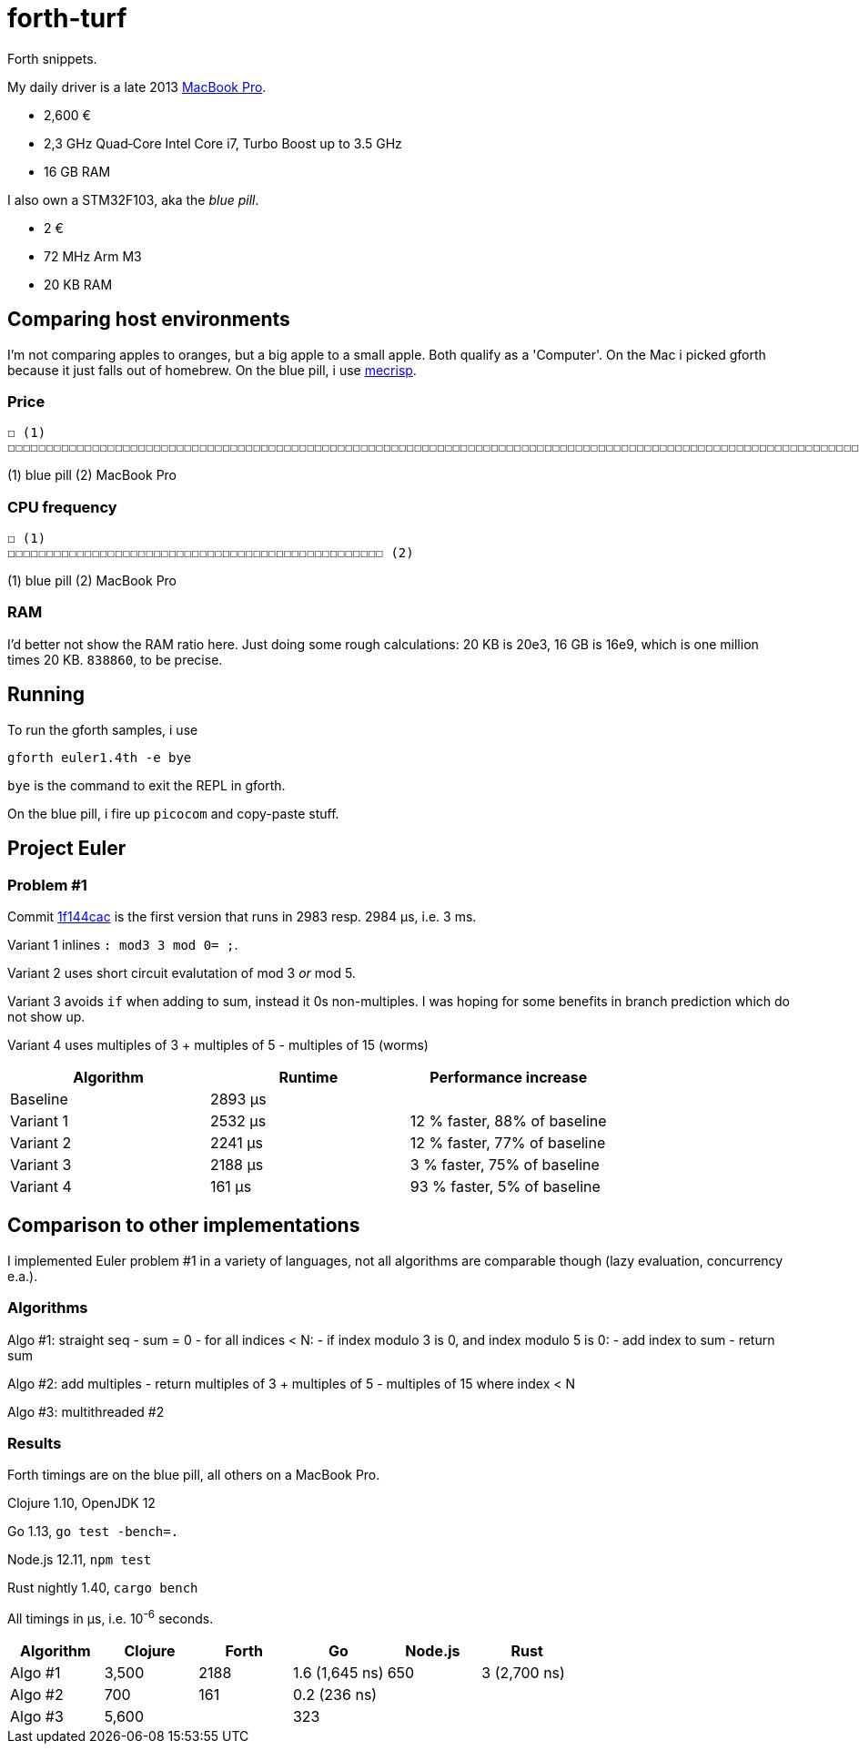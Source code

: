 = forth-turf
Forth snippets.

My daily driver is a late 2013
https://support.apple.com/kb/SP690?locale=en_US&viewlocale=de_DE[MacBook Pro].

- 2,600 €
- 2,3 GHz Quad‑Core Intel Core i7, Turbo Boost up to 3.5 GHz
- 16 GB RAM

I also own a STM32F103, aka the _blue pill_.

- 2 €
- 72 MHz Arm M3
- 20 KB RAM

== Comparing host environments

I'm not comparing apples to oranges, but a big apple to a small apple. 
Both qualify as a 'Computer'.
On the Mac i picked gforth because it just falls out of homebrew.
On the blue pill, i use http://mecrisp.sourceforge.net[mecrisp].

=== Price

----
☐ (1)
☐☐☐☐☐☐☐☐☐☐☐☐☐☐☐☐☐☐☐☐☐☐☐☐☐☐☐☐☐☐☐☐☐☐☐☐☐☐☐☐☐☐☐☐☐☐☐☐☐☐☐☐☐☐☐☐☐☐☐☐☐☐☐☐☐☐☐☐☐☐☐☐☐☐☐☐☐☐☐☐☐☐☐☐☐☐☐☐☐☐☐☐☐☐☐☐☐☐☐☐☐☐☐☐☐☐☐☐☐☐☐☐☐☐☐☐☐☐☐☐☐☐☐☐☐☐☐☐☐☐☐☐☐☐☐☐☐☐☐☐☐☐☐☐☐☐☐☐☐☐☐☐☐☐☐☐☐☐☐☐☐☐☐☐☐☐☐☐☐☐☐☐☐☐☐☐☐☐☐☐☐☐☐☐☐☐☐☐☐☐☐☐☐☐☐☐☐☐☐☐☐☐☐☐☐☐☐☐☐☐☐☐☐☐☐☐☐☐☐☐☐☐☐☐☐☐☐☐☐☐☐☐☐☐☐☐☐☐☐☐☐☐☐☐☐☐☐☐☐☐☐☐☐☐☐☐☐☐☐☐☐☐☐☐☐☐☐☐☐☐☐☐☐☐☐☐☐☐☐☐☐☐☐☐☐☐☐☐☐☐☐☐☐☐☐☐☐☐☐☐☐☐☐☐☐☐☐☐☐☐☐☐☐☐☐☐☐☐☐☐☐☐☐☐☐☐☐☐☐☐☐☐☐☐☐☐☐☐☐☐☐☐☐☐☐☐☐☐☐☐☐☐☐☐☐☐☐☐☐☐☐☐☐☐☐☐☐☐☐☐☐☐☐☐☐☐☐☐☐☐☐☐☐☐☐☐☐☐☐☐☐☐☐☐☐☐☐☐☐☐☐☐☐☐☐☐☐☐☐☐☐☐☐☐☐☐☐☐☐☐☐☐☐☐☐☐☐☐☐☐☐☐☐☐☐☐☐☐☐☐☐☐☐☐☐☐☐☐☐☐☐☐☐☐☐☐☐☐☐☐☐☐☐☐☐☐☐☐☐☐☐☐☐☐☐☐☐☐☐☐☐☐☐☐☐☐☐☐☐☐☐☐☐☐☐☐☐☐☐☐☐☐☐☐☐☐☐☐☐☐☐☐☐☐☐☐☐☐☐☐☐☐☐☐☐☐☐☐☐☐☐☐☐☐☐☐☐☐☐☐☐☐☐☐☐☐☐☐☐☐☐☐☐☐☐☐☐☐☐☐☐☐☐☐☐☐☐☐☐☐☐☐☐☐☐☐☐☐☐☐☐☐☐☐☐☐☐☐☐☐☐☐☐☐☐☐☐☐☐☐☐☐☐☐☐☐☐☐☐☐☐☐☐☐☐☐☐☐☐☐☐☐☐☐☐☐☐☐☐☐☐☐☐☐☐☐☐☐☐☐☐☐☐☐☐☐☐☐☐☐☐☐☐☐☐☐☐☐☐☐☐☐☐☐☐☐☐☐☐☐☐☐☐☐☐☐☐☐☐☐☐☐☐☐☐☐☐☐☐☐☐☐☐☐☐☐☐☐☐☐☐☐☐☐☐☐☐☐☐☐☐☐☐☐☐☐☐☐☐☐☐☐☐☐☐☐☐☐☐☐☐☐☐☐☐☐☐☐☐☐☐☐☐☐☐☐☐☐☐☐☐☐☐☐☐☐☐☐☐☐☐☐☐☐☐☐☐☐☐☐☐☐☐☐☐☐☐☐☐☐☐☐☐☐☐☐☐☐☐☐☐☐☐☐☐☐☐☐☐☐☐☐☐☐☐☐☐☐☐☐☐☐☐☐☐☐☐☐☐☐☐☐☐☐☐☐☐☐☐☐☐☐☐☐☐☐☐☐☐☐☐☐☐☐☐☐☐☐☐☐☐☐☐☐☐☐☐☐☐☐☐☐☐☐☐☐☐☐☐☐☐☐☐☐☐☐☐☐☐☐☐☐☐☐☐☐☐☐☐☐☐☐☐☐☐☐☐☐☐☐☐☐☐☐☐☐☐☐☐☐☐☐☐☐☐☐☐☐☐☐☐☐☐☐☐☐☐☐☐☐☐☐☐☐☐☐☐☐☐☐☐☐☐☐☐☐☐☐☐☐☐☐☐☐☐☐☐☐☐☐☐☐☐☐☐☐☐☐☐☐☐☐☐☐☐☐☐☐☐☐☐☐☐☐☐☐☐☐☐☐☐☐☐☐☐☐☐☐☐☐☐☐☐☐☐☐☐☐☐☐☐☐☐☐☐☐☐☐☐☐☐☐☐☐☐☐☐☐☐☐☐☐☐☐☐☐☐☐☐☐☐☐☐☐☐☐☐☐☐☐☐☐☐☐☐☐☐☐☐☐☐☐☐☐☐☐☐☐☐☐☐☐☐☐☐☐☐☐☐☐☐☐☐☐☐☐☐☐☐☐☐☐☐☐☐☐☐☐☐☐☐☐☐☐☐☐☐☐☐☐☐☐☐☐☐☐☐☐☐☐☐☐☐☐☐☐☐☐☐☐☐☐☐☐☐☐☐☐☐☐☐☐☐☐☐☐☐☐☐☐☐☐☐☐☐☐☐☐☐☐☐☐☐☐☐☐☐☐☐☐☐☐☐☐☐☐☐☐☐☐☐☐☐☐☐☐☐☐☐☐☐☐☐☐☐☐☐☐☐☐☐☐☐☐☐☐☐☐☐☐☐☐☐☐☐☐☐☐☐☐☐☐☐☐☐☐☐☐☐☐☐☐☐☐☐☐☐☐☐☐☐☐☐☐☐☐☐☐☐☐☐☐☐☐☐☐☐☐☐☐☐☐☐☐☐☐☐☐☐☐☐☐☐☐☐☐☐☐☐☐☐☐☐☐☐☐☐☐☐☐☐☐☐☐☐☐☐☐☐☐☐ (2)
----
(1) blue pill
(2) MacBook Pro

=== CPU frequency

----
☐ (1)
☐☐☐☐☐☐☐☐☐☐☐☐☐☐☐☐☐☐☐☐☐☐☐☐☐☐☐☐☐☐☐☐☐☐☐☐☐☐☐☐☐☐☐☐☐☐☐☐☐ (2)
----
(1) blue pill
(2) MacBook Pro

=== RAM

I'd better not show the RAM ratio here.
Just doing some rough calculations: 20 KB is 20e3, 16 GB is 16e9, which is one
million times 20 KB. `838860`, to be precise. 

== Running

To run the gforth samples, i use

----
gforth euler1.4th -e bye
----

`bye` is the command to exit the REPL in gforth.

On the blue pill, i fire up `picocom` and copy-paste stuff.

== Project Euler

=== Problem #1

Commit
https://github.com/jhinrichsen/forth-turf/commit/1f144cace536896500b3b011281ff0ae443bf80f[1f144cac]
is the first version that runs in 2983 resp. 2984 μs, i.e. 3 ms.

Variant 1 inlines `: mod3 3 mod 0= ;`.

Variant 2 uses short circuit evalutation of mod 3 _or_ mod 5.

Variant 3 avoids `if` when adding to sum, instead it 0s non-multiples.
I was hoping for some benefits in branch prediction which do not show up.

Variant 4 uses multiples of 3 + multiples of 5 - multiples of 15 (worms)

[options="header"]
|====
| Algorithm | Runtime | Performance increase
| Baseline  | 2893 µs | 
| Variant 1 | 2532 µs | 12 % faster, 88% of baseline
| Variant 2 | 2241 µs | 12 % faster, 77% of baseline
| Variant 3 | 2188 µs | 3 % faster, 75% of baseline
| Variant 4 |  161 µs | 93 % faster, 5% of baseline
|====

== Comparison to other implementations

I implemented Euler problem #1 in a variety of languages, not all algorithms are
comparable though (lazy evaluation, concurrency e.a.).

=== Algorithms

Algo #1: straight seq
- sum = 0
- for all indices < N:
	- if index modulo 3 is 0, and index modulo 5 is 0:
		- add index to sum
- return sum

Algo #2: add multiples
- return multiples of 3 + multiples of 5 - multiples of 15 where index < N

Algo #3: multithreaded #2

=== Results

Forth timings are on the blue pill, all others on a MacBook Pro.

Clojure 1.10, OpenJDK 12

Go 1.13, `go test -bench=.`

Node.js 12.11, `npm test`

Rust nightly 1.40, `cargo bench`


All timings in µs, i.e. 10^-6^ seconds.

[options="header"]
|====
| Algorithm | Clojure | Forth |       Go         | Node.js | Rust
| Algo #1   |  3,500  |  2188 |   1.6 (1,645 ns) |     650 | 3 (2,700 ns) 
| Algo #2   |    700  |   161 |   0.2   (236 ns) |         |
| Algo #3   |  5,600  |       | 323              |         |
|====
